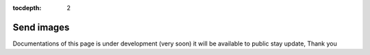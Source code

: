 :tocdepth: 2

Send images
###########

Documentations of this page is under development (very soon) it will be available to public stay update, Thank you
